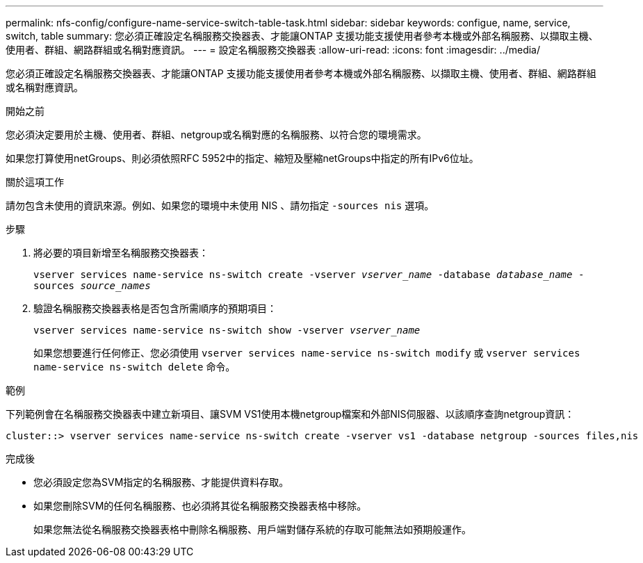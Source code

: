 ---
permalink: nfs-config/configure-name-service-switch-table-task.html 
sidebar: sidebar 
keywords: configue, name, service, switch, table 
summary: 您必須正確設定名稱服務交換器表、才能讓ONTAP 支援功能支援使用者參考本機或外部名稱服務、以擷取主機、使用者、群組、網路群組或名稱對應資訊。 
---
= 設定名稱服務交換器表
:allow-uri-read: 
:icons: font
:imagesdir: ../media/


[role="lead"]
您必須正確設定名稱服務交換器表、才能讓ONTAP 支援功能支援使用者參考本機或外部名稱服務、以擷取主機、使用者、群組、網路群組或名稱對應資訊。

.開始之前
您必須決定要用於主機、使用者、群組、netgroup或名稱對應的名稱服務、以符合您的環境需求。

如果您打算使用netGroups、則必須依照RFC 5952中的指定、縮短及壓縮netGroups中指定的所有IPv6位址。

.關於這項工作
請勿包含未使用的資訊來源。例如、如果您的環境中未使用 NIS 、請勿指定 `-sources nis` 選項。

.步驟
. 將必要的項目新增至名稱服務交換器表：
+
`vserver services name-service ns-switch create -vserver _vserver_name_ -database _database_name_ -sources _source_names_`

. 驗證名稱服務交換器表格是否包含所需順序的預期項目：
+
`vserver services name-service ns-switch show -vserver _vserver_name_`

+
如果您想要進行任何修正、您必須使用 `vserver services name-service ns-switch modify` 或 `vserver services name-service ns-switch delete` 命令。



.範例
下列範例會在名稱服務交換器表中建立新項目、讓SVM VS1使用本機netgroup檔案和外部NIS伺服器、以該順序查詢netgroup資訊：

[listing]
----
cluster::> vserver services name-service ns-switch create -vserver vs1 -database netgroup -sources files,nis
----
.完成後
* 您必須設定您為SVM指定的名稱服務、才能提供資料存取。
* 如果您刪除SVM的任何名稱服務、也必須將其從名稱服務交換器表格中移除。
+
如果您無法從名稱服務交換器表格中刪除名稱服務、用戶端對儲存系統的存取可能無法如預期般運作。


